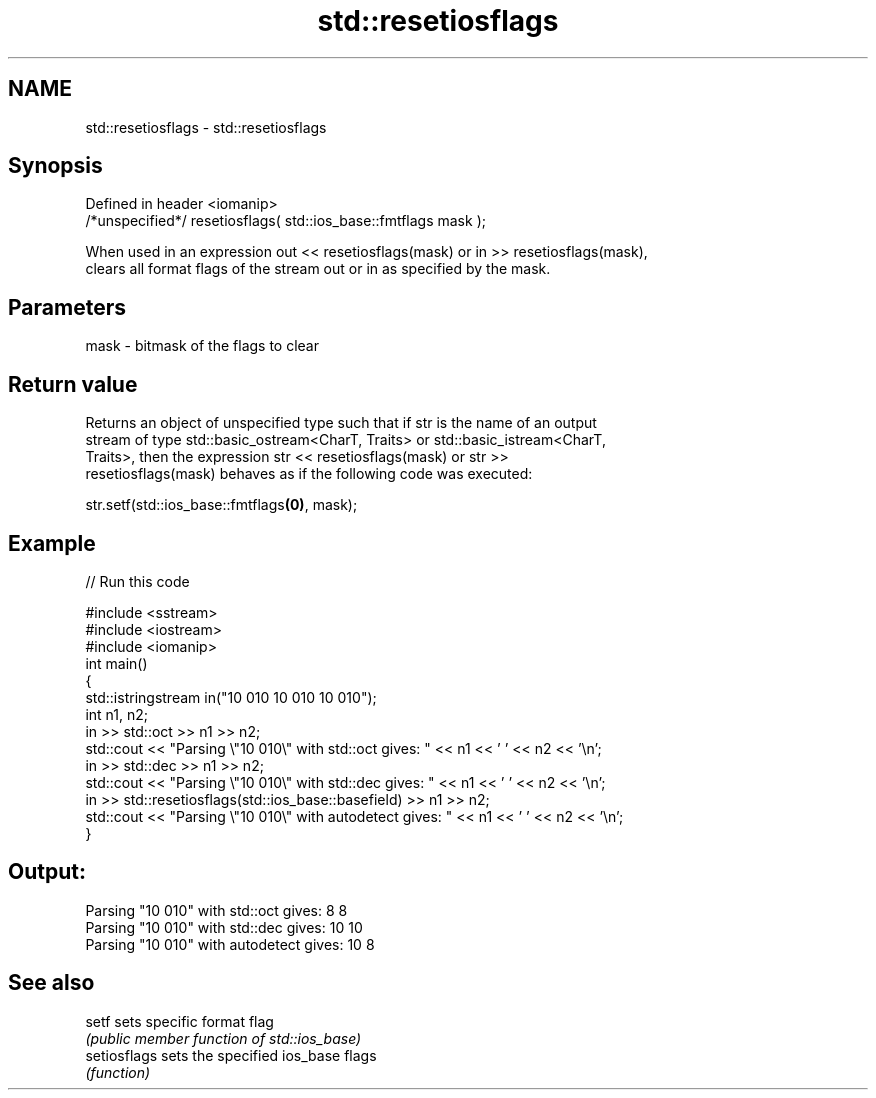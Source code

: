 .TH std::resetiosflags 3 "2017.04.02" "http://cppreference.com" "C++ Standard Libary"
.SH NAME
std::resetiosflags \- std::resetiosflags

.SH Synopsis
   Defined in header <iomanip>
   /*unspecified*/ resetiosflags( std::ios_base::fmtflags mask );

   When used in an expression out << resetiosflags(mask) or in >> resetiosflags(mask),
   clears all format flags of the stream out or in as specified by the mask.

.SH Parameters

   mask - bitmask of the flags to clear

.SH Return value

   Returns an object of unspecified type such that if str is the name of an output
   stream of type std::basic_ostream<CharT, Traits> or std::basic_istream<CharT,
   Traits>, then the expression str << resetiosflags(mask) or str >>
   resetiosflags(mask) behaves as if the following code was executed:

   str.setf(std::ios_base::fmtflags\fB(0)\fP, mask);

.SH Example

   
// Run this code

 #include <sstream>
 #include <iostream>
 #include <iomanip>
 int main()
 {
     std::istringstream in("10 010 10 010 10 010");
     int n1, n2;
     in >> std::oct >> n1 >> n2;
     std::cout << "Parsing \\"10 010\\" with std::oct gives:  " << n1 << ' ' << n2 << '\\n';
     in >> std::dec >> n1 >> n2;
     std::cout << "Parsing \\"10 010\\" with std::dec gives:  " << n1 << ' ' << n2 << '\\n';
     in >> std::resetiosflags(std::ios_base::basefield) >> n1 >> n2;
     std::cout << "Parsing \\"10 010\\" with autodetect gives: " << n1 << ' ' << n2 << '\\n';
 }

.SH Output:

 Parsing "10 010" with std::oct gives:  8 8
 Parsing "10 010" with std::dec gives:  10 10
 Parsing "10 010" with autodetect gives: 10 8

.SH See also

   setf        sets specific format flag
               \fI(public member function of std::ios_base)\fP 
   setiosflags sets the specified ios_base flags
               \fI(function)\fP 
